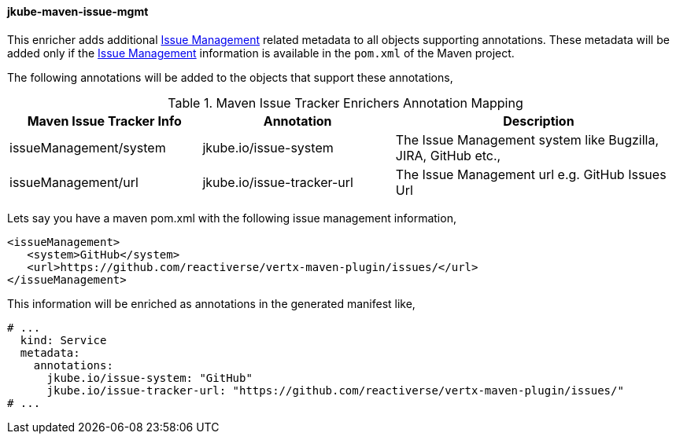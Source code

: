 
[[jkube-maven-issue-mgmt-enricher]]
==== jkube-maven-issue-mgmt

This enricher adds additional https://maven.apache.org/pom.html#Issue_Management[Issue Management] related metadata to
all objects supporting annotations.
These metadata will be added only if the https://maven.apache.org/pom.html#Issue_Management[Issue Management]
information is available in the `pom.xml` of the Maven project.

The following annotations will be added to the objects that support these annotations,

.Maven Issue Tracker Enrichers Annotation Mapping
[cols="2,2,3"]
|===
| Maven Issue Tracker Info | Annotation | Description

| issueManagement/system
| jkube.io/issue-system
| The Issue Management system like Bugzilla, JIRA, GitHub etc.,

| issueManagement/url
| jkube.io/issue-tracker-url
| The Issue Management url e.g. GitHub Issues Url

|===

Lets say you have a maven pom.xml with the following issue management information,

[source,xml]
----
<issueManagement>
   <system>GitHub</system>
   <url>https://github.com/reactiverse/vertx-maven-plugin/issues/</url>
</issueManagement>
----

This information will be enriched as annotations in the generated manifest like,

[source,yaml]
----
# ...
  kind: Service
  metadata:
    annotations:
      jkube.io/issue-system: "GitHub"
      jkube.io/issue-tracker-url: "https://github.com/reactiverse/vertx-maven-plugin/issues/"
# ...
----